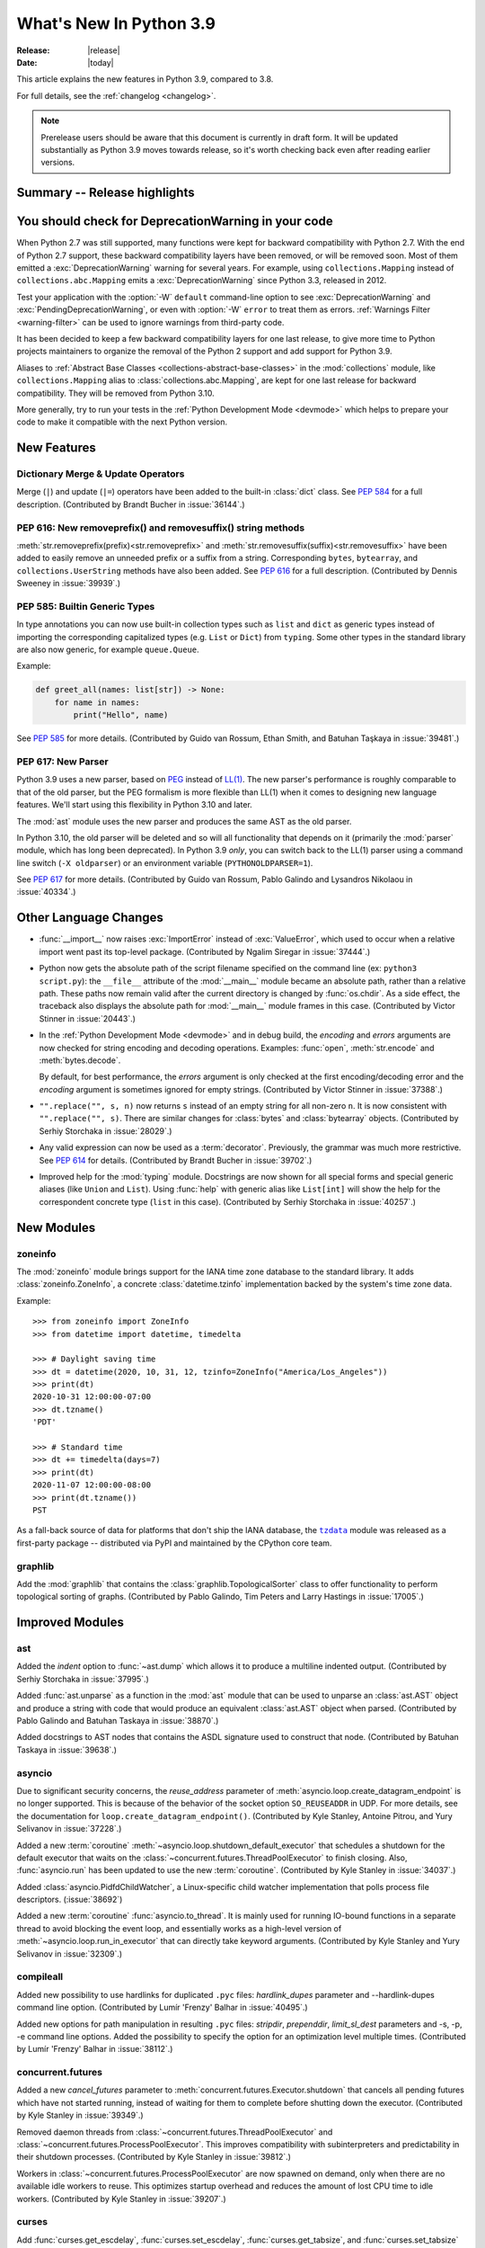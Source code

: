 ****************************
  What's New In Python 3.9
****************************

:Release: |release|
:Date: |today|

.. Rules for maintenance:

   * Anyone can add text to this document.  Do not spend very much time
   on the wording of your changes, because your text will probably
   get rewritten to some degree.

   * The maintainer will go through Misc/NEWS periodically and add
   changes; it's therefore more important to add your changes to
   Misc/NEWS than to this file.

   * This is not a complete list of every single change; completeness
   is the purpose of Misc/NEWS.  Some changes I consider too small
   or esoteric to include.  If such a change is added to the text,
   I'll just remove it.  (This is another reason you shouldn't spend
   too much time on writing your addition.)

   * If you want to draw your new text to the attention of the
   maintainer, add 'XXX' to the beginning of the paragraph or
   section.

   * It's OK to just add a fragmentary note about a change.  For
   example: "XXX Describe the transmogrify() function added to the
   socket module."  The maintainer will research the change and
   write the necessary text.

   * You can comment out your additions if you like, but it's not
   necessary (especially when a final release is some months away).

   * Credit the author of a patch or bugfix.   Just the name is
   sufficient; the e-mail address isn't necessary.

   * It's helpful to add the bug/patch number as a comment:

   XXX Describe the transmogrify() function added to the socket
   module.
   (Contributed by P.Y. Developer in :issue:`12345`.)

   This saves the maintainer the effort of going through the Mercurial log
   when researching a change.

This article explains the new features in Python 3.9, compared to 3.8.

For full details, see the :ref:`changelog <changelog>`.

.. note::

   Prerelease users should be aware that this document is currently in draft
   form. It will be updated substantially as Python 3.9 moves towards release,
   so it's worth checking back even after reading earlier versions.


Summary -- Release highlights
=============================

.. This section singles out the most important changes in Python 3.9.
   Brevity is key.


.. PEP-sized items next.


You should check for DeprecationWarning in your code
====================================================

When Python 2.7 was still supported, many functions were kept for backward
compatibility with Python 2.7. With the end of Python 2.7 support, these
backward compatibility layers have been removed, or will be removed soon.
Most of them emitted a :exc:`DeprecationWarning` warning for several years. For
example, using ``collections.Mapping`` instead of ``collections.abc.Mapping``
emits a :exc:`DeprecationWarning` since Python 3.3, released in 2012.

Test your application with the :option:`-W` ``default`` command-line option to see
:exc:`DeprecationWarning` and :exc:`PendingDeprecationWarning`, or even with
:option:`-W` ``error`` to treat them as errors. :ref:`Warnings Filter
<warning-filter>` can be used to ignore warnings from third-party code.

It has been decided to keep a few backward compatibility layers for one last
release, to give more time to Python projects maintainers to organize the
removal of the Python 2 support and add support for Python 3.9.

Aliases to :ref:`Abstract Base Classes <collections-abstract-base-classes>` in
the :mod:`collections` module, like ``collections.Mapping`` alias to
:class:`collections.abc.Mapping`, are kept for one last release for backward
compatibility. They will be removed from Python 3.10.

More generally, try to run your tests in the :ref:`Python Development Mode
<devmode>` which helps to prepare your code to make it compatible with the
next Python version.


New Features
============

Dictionary Merge & Update Operators
-----------------------------------

Merge (``|``) and update (``|=``) operators have been added to the built-in
:class:`dict` class.  See :pep:`584` for a full description.
(Contributed by Brandt Bucher in :issue:`36144`.)

PEP 616: New removeprefix() and removesuffix() string methods
-------------------------------------------------------------

:meth:`str.removeprefix(prefix)<str.removeprefix>` and
:meth:`str.removesuffix(suffix)<str.removesuffix>` have been added
to easily remove an unneeded prefix or a suffix from a string. Corresponding
``bytes``, ``bytearray``, and ``collections.UserString`` methods have also been
added. See :pep:`616` for a full description. (Contributed by Dennis Sweeney in
:issue:`39939`.)

PEP 585: Builtin Generic Types
------------------------------

In type annotations you can now use built-in collection types such as
``list`` and ``dict`` as generic types instead of importing the
corresponding capitalized types (e.g. ``List`` or ``Dict``) from
``typing``.  Some other types in the standard library are also now generic,
for example ``queue.Queue``.

Example:

.. code-block:: python

   def greet_all(names: list[str]) -> None:
       for name in names:
           print("Hello", name)

See :pep:`585` for more details.  (Contributed by Guido van Rossum,
Ethan Smith, and Batuhan Taşkaya in :issue:`39481`.)

PEP 617: New Parser
-------------------

Python 3.9 uses a new parser, based on `PEG
<https://en.wikipedia.org/wiki/Parsing_expression_grammar>`_ instead
of `LL(1) <https://en.wikipedia.org/wiki/LL_parser>`_.  The new
parser's performance is roughly comparable to that of the old parser,
but the PEG formalism is more flexible than LL(1) when it comes to
designing new language features.  We'll start using this flexibility
in Python 3.10 and later.

The :mod:`ast` module uses the new parser and produces the same AST as
the old parser.

In Python 3.10, the old parser will be deleted and so will all
functionality that depends on it (primarily the :mod:`parser` module,
which has long been deprecated).  In Python 3.9 *only*, you can switch
back to the LL(1) parser using a command line switch (``-X
oldparser``) or an environment variable (``PYTHONOLDPARSER=1``).

See :pep:`617` for more details.  (Contributed by Guido van Rossum,
Pablo Galindo and Lysandros Nikolaou in :issue:`40334`.)


Other Language Changes
======================

* :func:`__import__` now raises :exc:`ImportError` instead of
  :exc:`ValueError`, which used to occur when a relative import went past
  its top-level package.
  (Contributed by Ngalim Siregar in :issue:`37444`.)


* Python now gets the absolute path of the script filename specified on
  the command line (ex: ``python3 script.py``): the ``__file__`` attribute of
  the :mod:`__main__` module became an absolute path, rather than a relative
  path. These paths now remain valid after the current directory is changed
  by :func:`os.chdir`. As a side effect, the traceback also displays the
  absolute path for :mod:`__main__` module frames in this case.
  (Contributed by Victor Stinner in :issue:`20443`.)

* In the :ref:`Python Development Mode <devmode>` and in debug build, the
  *encoding* and *errors* arguments are now checked for string encoding and
  decoding operations. Examples: :func:`open`, :meth:`str.encode` and
  :meth:`bytes.decode`.

  By default, for best performance, the *errors* argument is only checked at
  the first encoding/decoding error and the *encoding* argument is sometimes
  ignored for empty strings.
  (Contributed by Victor Stinner in :issue:`37388`.)

* ``"".replace("", s, n)`` now returns ``s`` instead of an empty string for
  all non-zero ``n``.  It is now consistent with ``"".replace("", s)``.
  There are similar changes for :class:`bytes` and :class:`bytearray` objects.
  (Contributed by Serhiy Storchaka in :issue:`28029`.)

* Any valid expression can now be used as a :term:`decorator`.  Previously, the
  grammar was much more restrictive.  See :pep:`614` for details.
  (Contributed by Brandt Bucher in :issue:`39702`.)

* Improved help for the :mod:`typing` module. Docstrings are now shown for
  all special forms and special generic aliases (like ``Union`` and ``List``).
  Using :func:`help` with generic alias like ``List[int]`` will show the help
  for the correspondent concrete type (``list`` in this case).
  (Contributed by Serhiy Storchaka in :issue:`40257`.)


New Modules
===========

zoneinfo
--------

The :mod:`zoneinfo` module brings support for the IANA time zone database to
the standard library. It adds :class:`zoneinfo.ZoneInfo`, a concrete
:class:`datetime.tzinfo` implementation backed by the system's time zone data.

Example::

    >>> from zoneinfo import ZoneInfo
    >>> from datetime import datetime, timedelta

    >>> # Daylight saving time
    >>> dt = datetime(2020, 10, 31, 12, tzinfo=ZoneInfo("America/Los_Angeles"))
    >>> print(dt)
    2020-10-31 12:00:00-07:00
    >>> dt.tzname()
    'PDT'

    >>> # Standard time
    >>> dt += timedelta(days=7)
    >>> print(dt)
    2020-11-07 12:00:00-08:00
    >>> print(dt.tzname())
    PST


As a fall-back source of data for platforms that don't ship the IANA database,
the |tzdata|_ module was released as a first-party package -- distributed via
PyPI and maintained by the CPython core team.

.. |tzdata| replace:: ``tzdata``
.. _tzdata: https://pypi.org/project/tzdata/

.. seealso::

    :pep:`615` -- Support for the IANA Time Zone Database in the Standard Library
        PEP written and implemented by Paul Ganssle


graphlib
---------

Add the :mod:`graphlib` that contains the :class:`graphlib.TopologicalSorter` class
to offer functionality to perform topological sorting of graphs. (Contributed by Pablo
Galindo, Tim Peters and Larry Hastings in :issue:`17005`.)


Improved Modules
================

ast
---

Added the *indent* option to :func:`~ast.dump` which allows it to produce a
multiline indented output.
(Contributed by Serhiy Storchaka in :issue:`37995`.)

Added :func:`ast.unparse` as a function in the :mod:`ast` module that can
be used to unparse an :class:`ast.AST` object and produce a string with code
that would produce an equivalent :class:`ast.AST` object when parsed.
(Contributed by Pablo Galindo and Batuhan Taskaya in :issue:`38870`.)

Added docstrings to AST nodes that contains the ASDL signature used to
construct that node. (Contributed by Batuhan Taskaya in :issue:`39638`.)

asyncio
-------

Due to significant security concerns, the *reuse_address* parameter of
:meth:`asyncio.loop.create_datagram_endpoint` is no longer supported. This is
because of the behavior of the socket option ``SO_REUSEADDR`` in UDP. For more
details, see the documentation for ``loop.create_datagram_endpoint()``.
(Contributed by Kyle Stanley, Antoine Pitrou, and Yury Selivanov in
:issue:`37228`.)

Added a new :term:`coroutine` :meth:`~asyncio.loop.shutdown_default_executor`
that schedules a shutdown for the default executor that waits on the
:class:`~concurrent.futures.ThreadPoolExecutor` to finish closing. Also,
:func:`asyncio.run` has been updated to use the new :term:`coroutine`.
(Contributed by Kyle Stanley in :issue:`34037`.)

Added :class:`asyncio.PidfdChildWatcher`, a Linux-specific child watcher
implementation that polls process file descriptors. (:issue:`38692`)

Added a new :term:`coroutine` :func:`asyncio.to_thread`. It is mainly used for
running IO-bound functions in a separate thread to avoid blocking the event
loop, and essentially works as a high-level version of
:meth:`~asyncio.loop.run_in_executor` that can directly take keyword arguments.
(Contributed by Kyle Stanley and Yury Selivanov in :issue:`32309`.)

compileall
----------

Added new possibility to use hardlinks for duplicated ``.pyc`` files: *hardlink_dupes* parameter and --hardlink-dupes command line option.
(Contributed by  Lumír 'Frenzy' Balhar in :issue:`40495`.)

Added new options for path manipulation in resulting ``.pyc`` files: *stripdir*, *prependdir*, *limit_sl_dest* parameters and -s, -p, -e command line options.
Added the possibility to specify the option for an optimization level multiple times.
(Contributed by Lumír 'Frenzy' Balhar in :issue:`38112`.)

concurrent.futures
------------------

Added a new *cancel_futures* parameter to
:meth:`concurrent.futures.Executor.shutdown` that cancels all pending futures
which have not started running, instead of waiting for them to complete before
shutting down the executor.
(Contributed by Kyle Stanley in :issue:`39349`.)

Removed daemon threads from :class:`~concurrent.futures.ThreadPoolExecutor`
and :class:`~concurrent.futures.ProcessPoolExecutor`. This improves
compatibility with subinterpreters and predictability in their shutdown
processes. (Contributed by Kyle Stanley in :issue:`39812`.)

Workers in :class:`~concurrent.futures.ProcessPoolExecutor` are now spawned on
demand, only when there are no available idle workers to reuse. This optimizes
startup overhead and reduces the amount of lost CPU time to idle workers.
(Contributed by Kyle Stanley in :issue:`39207`.)

curses
------

Add :func:`curses.get_escdelay`, :func:`curses.set_escdelay`,
:func:`curses.get_tabsize`, and :func:`curses.set_tabsize` functions.
(Contributed by Anthony Sottile in :issue:`38312`.)

datetime
--------
The :meth:`~datetime.date.isocalendar()` of :class:`datetime.date`
and :meth:`~datetime.datetime.isocalendar()` of :class:`datetime.datetime`
methods now returns a :func:`~collections.namedtuple` instead of a :class:`tuple`.
(Contributed by Dong-hee Na in :issue:`24416`.)

distutils
---------

The :command:`upload` command now creates SHA2-256 and Blake2b-256 hash
digests. It skips MD5 on platforms that block MD5 digest.
(Contributed by Christian Heimes in :issue:`40698`.)

fcntl
-----

Added constants :data:`~fcntl.F_OFD_GETLK`, :data:`~fcntl.F_OFD_SETLK`
and :data:`~fcntl.F_OFD_SETLKW`.
(Contributed by Dong-hee Na in :issue:`38602`.)

ftplib
-------

:class:`~ftplib.FTP` and :class:`~ftplib.FTP_TLS` now raise a :class:`ValueError`
if the given timeout for their constructor is zero to prevent the creation of
a non-blocking socket. (Contributed by Dong-hee Na in :issue:`39259`.)

gc
--

When the garbage collector makes a collection in which some objects resurrect
(they are reachable from outside the isolated cycles after the finalizers have
been executed), do not block the collection of all objects that are still
unreachable. (Contributed by Pablo Galindo and Tim Peters in :issue:`38379`.)

Added a new function :func:`gc.is_finalized` to check if an object has been
finalized by the garbage collector. (Contributed by Pablo Galindo in
:issue:`39322`.)

hashlib
-------

Builtin hash modules can now be disabled with
``./configure --without-builtin-hashlib-hashes`` or selectively enabled with
e.g. ``./configure --with-builtin-hashlib-hashes=sha3,blake2`` to force use
of OpenSSL based implementation.
(Contributed by Christian Heimes in :issue:`40479`)

http
----

HTTP status codes ``103 EARLY_HINTS``, ``418 IM_A_TEAPOT`` and ``425 TOO_EARLY`` are added to
:class:`http.HTTPStatus`. (Contributed by Dong-hee Na in :issue:`39509` and Ross Rhodes in :issue:`39507`.)

imaplib
-------

:class:`~imaplib.IMAP4` and :class:`~imaplib.IMAP4_SSL` now have
an optional *timeout* parameter for their constructors.
Also, the :meth:`~imaplib.IMAP4.open` method now has an optional *timeout* parameter
with this change. The overridden methods of :class:`~imaplib.IMAP4_SSL` and
:class:`~imaplib.IMAP4_stream` were applied to this change.
(Contributed by Dong-hee Na in :issue:`38615`.)

:meth:`imaplib.IMAP4.unselect` is added.
:meth:`imaplib.IMAP4.unselect` frees server's resources associated with the
selected mailbox and returns the server to the authenticated
state. This command performs the same actions as :meth:`imaplib.IMAP4.close`, except
that no messages are permanently removed from the currently
selected mailbox. (Contributed by Dong-hee Na in :issue:`40375`.)

importlib
---------

To improve consistency with import statements, :func:`importlib.util.resolve_name`
now raises :exc:`ImportError` instead of :exc:`ValueError` for invalid relative
import attempts.
(Contributed by Ngalim Siregar in :issue:`37444`.)

inspect
-------

:attr:`inspect.BoundArguments.arguments` is changed from ``OrderedDict`` to regular
dict.  (Contributed by Inada Naoki in :issue:`36350` and :issue:`39775`.)

ipaddress
---------

:mod:`ipaddress` now supports IPv6 Scoped Addresses (IPv6 address with suffix ``%<scope_id>``).

Scoped IPv6 addresses can be parsed using :class:`ipaddress.IPv6Address`.
If present, scope zone ID is available through the :attr:`~ipaddress.IPv6Address.scope_id` attribute.
(Contributed by Oleksandr Pavliuk in :issue:`34788`.)

math
----

Expanded the :func:`math.gcd` function to handle multiple arguments.
Formerly, it only supported two arguments.
(Contributed by Serhiy Storchaka in :issue:`39648`.)

Add :func:`math.lcm`: return the least common multiple of specified arguments.
(Contributed by Mark Dickinson, Ananthakrishnan and Serhiy Storchaka in
:issue:`39479` and :issue:`39648`.)

Add :func:`math.nextafter`: return the next floating-point value after *x*
towards *y*.
(Contributed by Victor Stinner in :issue:`39288`.)

Add :func:`math.ulp`: return the value of the least significant bit
of a float.
(Contributed by Victor Stinner in :issue:`39310`.)

multiprocessing
---------------

The :class:`multiprocessing.SimpleQueue` class has a new
:meth:`~multiprocessing.SimpleQueue.close` method to explicitly close the
queue.
(Contributed by Victor Stinner in :issue:`30966`.)

nntplib
-------

:class:`~nntplib.NNTP` and :class:`~nntplib.NNTP_SSL` now raise a :class:`ValueError`
if the given timeout for their constructor is zero to prevent the creation of
a non-blocking socket. (Contributed by Dong-hee Na in :issue:`39259`.)

os
--

Added :data:`~os.CLD_KILLED` and :data:`~os.CLD_STOPPED` for :attr:`si_code`.
(Contributed by Dong-hee Na in :issue:`38493`.)

Exposed the Linux-specific :func:`os.pidfd_open` (:issue:`38692`) and
:data:`os.P_PIDFD` (:issue:`38713`) for process management with file
descriptors.

The :func:`os.unsetenv` function is now also available on Windows.
(Contributed by Victor Stinner in :issue:`39413`.)

The :func:`os.putenv` and :func:`os.unsetenv` functions are now always
available.
(Contributed by Victor Stinner in :issue:`39395`.)

Add :func:`os.waitstatus_to_exitcode` function:
convert a wait status to an exit code.
(Contributed by Victor Stinner in :issue:`40094`.)

pathlib
-------

Added :meth:`pathlib.Path.readlink()` which acts similarly to
:func:`os.readlink`.
(Contributed by Girts Folkmanis in :issue:`30618`)

poplib
------

:class:`~poplib.POP3` and :class:`~poplib.POP3_SSL` now raise a :class:`ValueError`
if the given timeout for their constructor is zero to prevent the creation of
a non-blocking socket. (Contributed by Dong-hee Na in :issue:`39259`.)

pprint
------

:mod:`pprint` can now pretty-print :class:`types.SimpleNamespace`.
(Contributed by Carl Bordum Hansen in :issue:`37376`.)

pydoc
-----

The documentation string is now shown not only for class, function,
method etc, but for any object that has its own ``__doc__`` attribute.
(Contributed by Serhiy Storchaka in :issue:`40257`.)

random
------

Add a new :attr:`random.Random.randbytes` method: generate random bytes.
(Contributed by Victor Stinner in :issue:`40286`.)

signal
------

Exposed the Linux-specific :func:`signal.pidfd_send_signal` for sending to
signals to a process using a file descriptor instead of a pid. (:issue:`38712`)

smtplib
-------

:class:`~smtplib.SMTP` and :class:`~smtplib.SMTP_SSL` now raise a :class:`ValueError`
if the given timeout for their constructor is zero to prevent the creation of
a non-blocking socket. (Contributed by Dong-hee Na in :issue:`39259`.)

:class:`~smtplib.LMTP` constructor  now has an optional *timeout* parameter.
(Contributed by Dong-hee Na in :issue:`39329`.)

socket
------

The :mod:`socket` module now exports the :data:`~socket.CAN_RAW_JOIN_FILTERS`
constant on Linux 4.1 and greater.
(Contributed by Stefan Tatschner and Zackery Spytz in :issue:`25780`.)

The socket module now supports the :data:`~socket.CAN_J1939` protocol on
platforms that support it.  (Contributed by Karl Ding in :issue:`40291`.)

time
----

On AIX, :func:`~time.thread_time` is now implemented with ``thread_cputime()``
which has nanosecond resolution, rather than
``clock_gettime(CLOCK_THREAD_CPUTIME_ID)`` which has a resolution of 10 ms.
(Contributed by Batuhan Taskaya in :issue:`40192`)

sys
---

Add a new :attr:`sys.platlibdir` attribute: name of the platform-specific
library directory. It is used to build the path of standard library and the
paths of installed extension modules. It is equal to ``"lib"`` on most
platforms.  On Fedora and SuSE, it is equal to ``"lib64"`` on 64-bit platforms.
(Contributed by Jan Matějek, Matěj Cepl, Charalampos Stratakis and Victor Stinner in :issue:`1294959`.)

Previously, :attr:`sys.stderr` was block-buffered when non-interactive. Now
``stderr`` defaults to always being line-buffered.
(Contributed by Jendrik Seipp in :issue:`13601`.)

tracemalloc
-----------

Added :func:`tracemalloc.reset_peak` to set the peak size of traced memory
blocks to the current size, to measure the peak of specific pieces of code.
(Contributed by Huon Wilson in :issue:`40630`.)

typing
------

:pep:`593` introduced an :data:`typing.Annotated` type to decorate existing
types with context-specific metadata and new ``include_extras`` parameter to
:func:`typing.get_type_hints` to access the metadata at runtime. (Contributed
by Till Varoquaux and Konstantin Kashin.)

unicodedata
-----------

The Unicode database has been updated to version 13.0.0. (:issue:`39926`).

venv
----

The activation scripts provided by :mod:`venv` now all specify their prompt
customization consistently by always using the value specified by
``__VENV_PROMPT__``. Previously some scripts unconditionally used
``__VENV_PROMPT__``, others only if it happened to be set (which was the default
case), and one used ``__VENV_NAME__`` instead.
(Contributed by Brett Cannon in :issue:`37663`.)

xml
---

White space characters within attributes are now preserved when serializing
:mod:`xml.etree.ElementTree` to XML file. EOLNs are no longer normalized
to "\n". This is the result of discussion about how to interpret
section 2.11 of XML spec.
(Contributed by Mefistotelis in :issue:`39011`.)


Optimizations
=============

* Optimized the idiom for assignment a temporary variable in comprehensions.
  Now ``for y in [expr]`` in comprehensions is as fast as a simple assignment
  ``y = expr``.  For example:

     sums = [s for s in [0] for x in data for s in [s + x]]

  Unlike the ``:=`` operator this idiom does not leak a variable to the
  outer scope.

  (Contributed by Serhiy Storchaka in :issue:`32856`.)

* Optimize signal handling in multithreaded applications. If a thread different
  than the main thread gets a signal, the bytecode evaluation loop is no longer
  interrupted at each bytecode instruction to check for pending signals which
  cannot be handled. Only the main thread of the main interpreter can handle
  signals.

  Previously, the bytecode evaluation loop was interrupted at each instruction
  until the main thread handles signals.
  (Contributed by Victor Stinner in :issue:`40010`.)

* Optimize the :mod:`subprocess` module on FreeBSD using ``closefrom()``.
  (Contributed by Ed Maste, Conrad Meyer, Kyle Evans, Kubilay Kocak and Victor
  Stinner in :issue:`38061`.)

Here's a summary of performance improvements from Python 3.4 through Python 3.9:

.. code-block:: none

    Python version                       3.4     3.5     3.6     3.7     3.8    3.9
    --------------                       ---     ---     ---     ---     ---    ---

    Variable and attribute read access:
        read_local                       7.1     7.1     5.4     5.1     3.9    4.0
        read_nonlocal                    7.1     8.1     5.8     5.4     4.4    4.8
        read_global                     15.5    19.0    14.3    13.6     7.6    7.7
        read_builtin                    21.1    21.6    18.5    19.0     7.5    7.7
        read_classvar_from_class        25.6    26.5    20.7    19.5    18.4   18.6
        read_classvar_from_instance     22.8    23.5    18.8    17.1    16.4   20.1
        read_instancevar                32.4    33.1    28.0    26.3    25.4   27.7
        read_instancevar_slots          27.8    31.3    20.8    20.8    20.2   24.5
        read_namedtuple                 73.8    57.5    45.0    46.8    18.4   23.2
        read_boundmethod                37.6    37.9    29.6    26.9    27.7   45.9

    Variable and attribute write access:
        write_local                      8.7     9.3     5.5     5.3     4.3    4.2
        write_nonlocal                  10.5    11.1     5.6     5.5     4.7    4.9
        write_global                    19.7    21.2    18.0    18.0    15.8   17.2
        write_classvar                  92.9    96.0   104.6   102.1    39.2   43.2
        write_instancevar               44.6    45.8    40.0    38.9    35.5   40.7
        write_instancevar_slots         35.6    36.1    27.3    26.6    25.7   27.7

    Data structure read access:
        read_list                       24.2    24.5    20.8    20.8    19.0   21.1
        read_deque                      24.7    25.5    20.2    20.6    19.8   21.6
        read_dict                       24.3    25.7    22.3    23.0    21.0   22.5
        read_strdict                    22.6    24.3    19.5    21.2    18.9   21.6

    Data structure write access:
        write_list                      27.1    28.5    22.5    21.6    20.0   21.6
        write_deque                     28.7    30.1    22.7    21.8    23.5   23.2
        write_dict                      31.4    33.3    29.3    29.2    24.7   27.8
        write_strdict                   28.4    29.9    27.5    25.2    23.1   29.8

    Stack (or queue) operations:
        list_append_pop                 93.4   112.7    75.4    74.2    50.8   53.9
        deque_append_pop                43.5    57.0    49.4    49.2    42.5   45.5
        deque_append_popleft            43.7    57.3    49.7    49.7    42.8   45.5

    Timing loop:
        loop_overhead                    0.5     0.6     0.4     0.3     0.3    0.3

These results were generated from the variable access benchmark script at:
``Tools/scripts/var_access_benchmark.py``. The benchmark script displays timings
in nanoseconds.  The benchmarks were measured on an
`Intel® Core™ i7-4960HQ processor
<https://ark.intel.com/content/www/us/en/ark/products/76088/intel-core-i7-4960hq-processor-6m-cache-up-to-3-80-ghz.html>`_
running the macOS 64-bit builds found at
`python.org <https://www.python.org/downloads/mac-osx/>`_.

* A number of Python builtins (:class:`range`, :class:`tuple`, :class:`set`, :class:`frozenset`, :class:`list`, :class:`dict`)
  are now sped up by using :pep:`590` vectorcall protocol.
  (Contributed by Dong-hee Na, Mark Shannon, Jeroen Demeyer and Petr Viktorin in :issue:`37207`.)


Deprecated
==========

* The distutils ``bdist_msi`` command is now deprecated, use
  ``bdist_wheel`` (wheel packages) instead.
  (Contributed by Hugo van Kemenade in :issue:`39586`.)

* Currently :func:`math.factorial` accepts :class:`float` instances with
  non-negative integer values (like ``5.0``).  It raises a :exc:`ValueError`
  for non-integral and negative floats.  It is now deprecated.  In future
  Python versions it will raise a :exc:`TypeError` for all floats.
  (Contributed by Serhiy Storchaka in :issue:`37315`.)

* The :mod:`parser` and :mod:`symbol` modules are deprecated and will be
  removed in future versions of Python. For the majority of use cases,
  users can leverage the Abstract Syntax Tree (AST) generation and compilation
  stage, using the :mod:`ast` module.

* Using :data:`NotImplemented` in a boolean context has been deprecated,
  as it is almost exclusively the result of incorrect rich comparator
  implementations. It will be made a :exc:`TypeError` in a future version
  of Python.
  (Contributed by Josh Rosenberg in :issue:`35712`.)

* The :mod:`random` module currently accepts any hashable type as a
  possible seed value.  Unfortunately, some of those types are not
  guaranteed to have a deterministic hash value.  After Python 3.9,
  the module will restrict its seeds to :const:`None`, :class:`int`,
  :class:`float`, :class:`str`, :class:`bytes`, and :class:`bytearray`.

* Opening the :class:`~gzip.GzipFile` file for writing without specifying
  the *mode* argument is deprecated.  In future Python versions it will always
  be opened for reading by default.  Specify the *mode* argument for opening
  it for writing and silencing a warning.
  (Contributed by Serhiy Storchaka in :issue:`28286`.)

* Deprecated the ``split()`` method of :class:`_tkinter.TkappType` in
  favour of the ``splitlist()`` method which has more consistent and
  predicable behavior.
  (Contributed by Serhiy Storchaka in :issue:`38371`.)

* The explicit passing of coroutine objects to :func:`asyncio.wait` has been
  deprecated and will be removed in version 3.11.
  (Contributed by Yury Selivanov and Kyle Stanley in :issue:`34790`.)

* binhex4 and hexbin4 standards are now deprecated. The :mod:`binhex` module
  and the following :mod:`binascii` functions are now deprecated:

  * :func:`~binascii.b2a_hqx`, :func:`~binascii.a2b_hqx`
  * :func:`~binascii.rlecode_hqx`, :func:`~binascii.rledecode_hqx`

  (Contributed by Victor Stinner in :issue:`39353`.)

* :mod:`ast` classes ``slice``, ``Index`` and ``ExtSlice`` are considered deprecated
  and will be removed in future Python versions.  ``value`` itself should be
  used instead of ``Index(value)``.  ``Tuple(slices, Load())`` should be
  used instead of ``ExtSlice(slices)``.
  (Contributed by Serhiy Storchaka in :issue:`34822`.)

* :mod:`ast` classes ``Suite``, ``Param``, ``AugLoad`` and ``AugStore``
  are considered deprecated and will be removed in future Python versions.
  They were not generated by the parser and not accepted by the code
  generator in Python 3.
  (Contributed by Batuhan Taskaya in :issue:`39639` and :issue:`39969`
  and Serhiy Storchaka in :issue:`39988`.)

* The :c:func:`PyEval_InitThreads` and :c:func:`PyEval_ThreadsInitialized`
  functions are now deprecated and will be removed in Python 3.11. Calling
  :c:func:`PyEval_InitThreads` now does nothing. The :term:`GIL` is initialized
  by :c:func:`Py_Initialize()` since Python 3.7.
  (Contributed by Victor Stinner in :issue:`39877`.)

* Passing ``None`` as the first argument to the :func:`shlex.split` function
  has been deprecated.  (Contributed by Zackery Spytz in :issue:`33262`.)

* The :mod:`lib2to3` module now emits a :exc:`PendingDeprecationWarning`.
  Python 3.9 switched to a PEG parser (see :pep:`617`), and Python 3.10 may
  include new language syntax that is not parsable by lib2to3's LL(1) parser.
  The ``lib2to3`` module may be removed from the standard library in a future
  Python version. Consider third-party alternatives such as `LibCST`_ or
  `parso`_.
  (Contributed by Carl Meyer in :issue:`40360`.)

* The *random* parameter of :func:`random.shuffle` has been deprecated.
  (Contributed by Raymond Hettinger in :issue:`40465`)

.. _LibCST: https://libcst.readthedocs.io/
.. _parso: https://parso.readthedocs.io/

Removed
=======

* The erroneous version at :data:`unittest.mock.__version__` has been removed.

* :class:`nntplib.NNTP`: ``xpath()`` and ``xgtitle()`` methods have been removed.
  These methods are deprecated since Python 3.3. Generally, these extensions
  are not supported or not enabled by NNTP server administrators.
  For ``xgtitle()``, please use :meth:`nntplib.NNTP.descriptions` or
  :meth:`nntplib.NNTP.description` instead.
  (Contributed by Dong-hee Na in :issue:`39366`.)

* :class:`array.array`: ``tostring()`` and ``fromstring()`` methods have been
  removed. They were aliases to ``tobytes()`` and ``frombytes()``, deprecated
  since Python 3.2.
  (Contributed by Victor Stinner in :issue:`38916`.)

* The undocumented ``sys.callstats()`` function has been removed. Since Python
  3.7, it was deprecated and always returned :const:`None`. It required a special
  build option ``CALL_PROFILE`` which was already removed in Python 3.7.
  (Contributed by Victor Stinner in :issue:`37414`.)

* The ``sys.getcheckinterval()`` and ``sys.setcheckinterval()`` functions have
  been removed. They were deprecated since Python 3.2. Use
  :func:`sys.getswitchinterval` and :func:`sys.setswitchinterval` instead.
  (Contributed by Victor Stinner in :issue:`37392`.)

* The C function ``PyImport_Cleanup()`` has been removed. It was documented as:
  "Empty the module table.  For internal use only."
  (Contributed by Victor Stinner in :issue:`36710`.)

* ``_dummy_thread`` and ``dummy_threading`` modules have been removed. These
  modules were deprecated since Python 3.7 which requires threading support.
  (Contributed by Victor Stinner in :issue:`37312`.)

* ``aifc.openfp()`` alias to ``aifc.open()``, ``sunau.openfp()`` alias to
  ``sunau.open()``, and ``wave.openfp()`` alias to :func:`wave.open()` have been
  removed. They were deprecated since Python 3.7.
  (Contributed by Victor Stinner in :issue:`37320`.)

* The :meth:`~threading.Thread.isAlive()` method of :class:`threading.Thread`
  has been removed. It was deprecated since Python 3.8.
  Use :meth:`~threading.Thread.is_alive()` instead.
  (Contributed by Dong-hee Na in :issue:`37804`.)

* Methods ``getchildren()`` and ``getiterator()`` of classes
  :class:`~xml.etree.ElementTree.ElementTree` and
  :class:`~xml.etree.ElementTree.Element` in the :mod:`~xml.etree.ElementTree`
  module have been removed.  They were deprecated in Python 3.2.
  Use ``iter(x)`` or ``list(x)`` instead of ``x.getchildren()`` and
  ``x.iter()`` or ``list(x.iter())`` instead of ``x.getiterator()``.
  (Contributed by Serhiy Storchaka in :issue:`36543`.)

* The old :mod:`plistlib` API has been removed, it was deprecated since Python
  3.4. Use the :func:`~plistlib.load`, :func:`~plistlib.loads`, :func:`~plistlib.dump`, and
  :func:`~plistlib.dumps` functions. Additionally, the *use_builtin_types* parameter was
  removed, standard :class:`bytes` objects are always used instead.
  (Contributed by Jon Janzen in :issue:`36409`.)

* The C function ``PyGen_NeedsFinalizing`` has been removed. It was not
  documented, tested, or used anywhere within CPython after the implementation
  of :pep:`442`. Patch by Joannah Nanjekye.
  (Contributed by Joannah Nanjekye in :issue:`15088`)

* ``base64.encodestring()`` and ``base64.decodestring()``, aliases deprecated
  since Python 3.1, have been removed: use :func:`base64.encodebytes` and
  :func:`base64.decodebytes` instead.
  (Contributed by Victor Stinner in :issue:`39351`.)

* ``fractions.gcd()`` function has been removed, it was deprecated since Python
  3.5 (:issue:`22486`): use :func:`math.gcd` instead.
  (Contributed by Victor Stinner in :issue:`39350`.)

* The *buffering* parameter of :class:`bz2.BZ2File` has been removed. Since
  Python 3.0, it was ignored and using it emitted a :exc:`DeprecationWarning`.
  Pass an open file object to control how the file is opened.
  (Contributed by Victor Stinner in :issue:`39357`.)

* The *encoding* parameter of :func:`json.loads` has been removed.
  As of Python 3.1, it was deprecated and ignored; using it has emitted a
  :exc:`DeprecationWarning` since Python 3.8.
  (Contributed by Inada Naoki in :issue:`39377`)

* ``with (await asyncio.lock):`` and ``with (yield from asyncio.lock):`` statements are
  not longer supported, use ``async with lock`` instead.  The same is correct for
  ``asyncio.Condition`` and ``asyncio.Semaphore``.
  (Contributed by Andrew Svetlov in :issue:`34793`.)

* The :func:`sys.getcounts` function, the ``-X showalloccount`` command line
  option and the ``show_alloc_count`` field of the C structure
  :c:type:`PyConfig` have been removed. They required a special Python build by
  defining ``COUNT_ALLOCS`` macro.
  (Contributed by Victor Stinner in :issue:`39489`.)

* The ``_field_types`` attribute of the :class:`typing.NamedTuple` class
  has been removed.  It was deprecated since Python 3.8.  Use
  the ``__annotations__`` attribute instead.
  (Contributed by Serhiy Storchaka in :issue:`40182`.)

* The :meth:`symtable.SymbolTable.has_exec` method has been removed. It was
  deprecated since 2006, and only returning ``False`` when it's called.
  (Contributed by Batuhan Taskaya in :issue:`40208`)

* The :meth:`asyncio.Task.current_task` and :meth:`asyncio.Task.all_tasks` have
  have been removed. They were deprecated since Python 3.7 and you can use
  :func:`asyncio.current_task` and :func:`asyncio.all_tasks` instead.
  (Contributed by Rémi Lapeyre in :issue:`40967`)

Porting to Python 3.9
=====================

This section lists previously described changes and other bugfixes
that may require changes to your code.


Changes in the Python API
-------------------------

* :func:`__import__` and :func:`importlib.util.resolve_name` now raise
  :exc:`ImportError` where it previously raised :exc:`ValueError`. Callers
  catching the specific exception type and supporting both Python 3.9 and
  earlier versions will need to catch both using ``except (ImportError, ValueError):``.

* The :mod:`venv` activation scripts no longer special-case when
  ``__VENV_PROMPT__`` is set to ``""``.

* The :meth:`select.epoll.unregister` method no longer ignores the
  :data:`~errno.EBADF` error.
  (Contributed by Victor Stinner in :issue:`39239`.)

* The *compresslevel* parameter of :class:`bz2.BZ2File` became keyword-only,
  since the *buffering* parameter has been removed.
  (Contributed by Victor Stinner in :issue:`39357`.)

* Simplified AST for subscription. Simple indices will be represented by
  their value, extended slices will be represented as tuples.
  ``Index(value)`` will return a ``value`` itself, ``ExtSlice(slices)``
  will return ``Tuple(slices, Load())``.
  (Contributed by Serhiy Storchaka in :issue:`34822`.)

* The :mod:`importlib` module now ignores the :envvar:`PYTHONCASEOK`
  environment variable when the :option:`-E` or :option:`-I` command line
  options are being used.

* The *encoding* parameter has been added to the classes :class:`ftplib.FTP` and
  :class:`ftplib.FTP_TLS` as a keyword-only parameter, and the default encoding
  is changed from Latin-1 to UTF-8 to follow :rfc:`2640`.

* :meth:`asyncio.loop.shutdown_default_executor` has been added to
  :class:`~asyncio.AbstractEventLoop`, meaning alternative event loops that
  inherit from it should have this method defined.
  (Contributed by Kyle Stanley in :issue:`34037`.)

* The constant values of future flags in the :mod:`__future__` module
  is updated in order to prevent collision with compiler flags. Previously
  ``PyCF_ALLOW_TOP_LEVEL_AWAIT`` was clashing with ``CO_FUTURE_DIVISION``.
  (Contributed by Batuhan Taskaya in :issue:`39562`)

* ``array('u')`` now uses ``wchar_t`` as C type instead of ``Py_UNICODE``.
  This change doesn't affect to its behavior because ``Py_UNICODE`` is alias
  of ``wchar_t`` since Python 3.3.
  (Contributed by Inada Naoki in :issue:`34538`.)


Changes in the C API
--------------------

* Instances of heap-allocated types (such as those created with
  :c:func:`PyType_FromSpec` and similar APIs) hold a reference to their type
  object since Python 3.8. As indicated in the "Changes in the C API" of Python
  3.8, for the vast majority of cases, there should be no side effect but for
  types that have a custom :c:member:`~PyTypeObject.tp_traverse` function,
  ensure that all custom ``tp_traverse`` functions of heap-allocated types
  visit the object's type.

    Example:

    .. code-block:: c

        int
        foo_traverse(foo_struct *self, visitproc visit, void *arg) {
        // Rest of the traverse function
        #if PY_VERSION_HEX >= 0x03090000
            // This was not needed before Python 3.9 (Python issue 35810 and 40217)
            Py_VISIT(Py_TYPE(self));
        #endif
        }

  If your traverse function delegates to ``tp_traverse`` of its base class
  (or another type), ensure that ``Py_TYPE(self)`` is visited only once.
  Note that only heap types are expected to visit the type in ``tp_traverse``.

    For example, if your ``tp_traverse`` function includes:

    .. code-block:: c

        base->tp_traverse(self, visit, arg)

    then add:

    .. code-block:: c

        #if PY_VERSION_HEX >= 0x03090000
            // This was not needed before Python 3.9 (Python issue 35810 and 40217)
            if (base->tp_flags & Py_TPFLAGS_HEAPTYPE) {
                // a heap type's tp_traverse already visited Py_TYPE(self)
            } else {
                Py_VISIT(Py_TYPE(self));
            }
        #else

  (See :issue:`35810` and :issue:`40217` for more information.)

CPython bytecode changes
------------------------

* The :opcode:`LOAD_ASSERTION_ERROR` opcode was added for handling the
  :keyword:`assert` statement. Previously, the assert statement would not work
  correctly if the :exc:`AssertionError` exception was being shadowed.
  (Contributed by Zackery Spytz in :issue:`34880`.)


Build Changes
=============

* Add ``--with-platlibdir`` option to the ``configure`` script: name of the
  platform-specific library directory, stored in the new :attr:`sys.platlibdir`
  attribute. See :attr:`sys.platlibdir` attribute for more information.
  (Contributed by Jan Matějek, Matěj Cepl, Charalampos Stratakis
  and Victor Stinner in :issue:`1294959`.)

* The ``COUNT_ALLOCS`` special build macro has been removed.
  (Contributed by Victor Stinner in :issue:`39489`.)

* On non-Windows platforms, the :c:func:`setenv` and :c:func:`unsetenv`
  functions are now required to build Python.
  (Contributed by Victor Stinner in :issue:`39395`.)


C API Changes
=============

New Features
------------

* :pep:`573`: Add :c:func:`PyType_FromModuleAndSpec` to associate
  a module with a class; :c:func:`PyType_GetModule` and
  :c:func:`PyType_GetModuleState` to retrieve the module and its state; and
  :c:data:`PyCMethod` and :c:data:`METH_METHOD` to allow a method to
  access the class it was defined in.
  (Contributed by Marcel Plch and Petr Viktorin in :issue:`38787`.)

* Add :c:func:`PyFrame_GetCode` function: get a frame code.
  Add :c:func:`PyFrame_GetBack` function: get the frame next outer frame.
  (Contributed by Victor Stinner in :issue:`40421`.)

* Add :c:func:`PyFrame_GetLineNumber` to the limited C API.
  (Contributed by Victor Stinner in :issue:`40421`.)

* Add :c:func:`PyThreadState_GetInterpreter` and
  :c:func:`PyInterpreterState_Get` functions to get the interpreter.
  Add :c:func:`PyThreadState_GetFrame` function to get the current frame of a
  Python thread state.
  Add :c:func:`PyThreadState_GetID` function: get the unique identifier of a
  Python thread state.
  (Contributed by Victor Stinner in :issue:`39947`.)

* Add a new public :c:func:`PyObject_CallNoArgs` function to the C API, which
  calls a callable Python object without any arguments. It is the most efficient
  way to call a callable Python object without any argument.
  (Contributed by Victor Stinner in :issue:`37194`.)

* Changes in the limited C API (if ``Py_LIMITED_API`` macro is defined):

  * Provide :c:func:`Py_EnterRecursiveCall` and :c:func:`Py_LeaveRecursiveCall`
    as regular functions for the limited API. Previously, there were defined as
    macros, but these macros didn't compile with the limited C API which cannot
    access ``PyThreadState.recursion_depth`` field (the structure is opaque in
    the limited C API).

  * ``PyObject_INIT()`` and ``PyObject_INIT_VAR()`` become regular "opaque"
    function to hide implementation details.

  (Contributed by Victor Stinner in :issue:`38644` and :issue:`39542`.)

* The :c:func:`PyModule_AddType` function is added to help adding a type
  to a module.
  (Contributed by Dong-hee Na in :issue:`40024`.)

* Add the functions :c:func:`PyObject_GC_IsTracked` and
  :c:func:`PyObject_GC_IsFinalized` to the public API to allow to query if
  Python objects are being currently tracked or have been already finalized by
  the garbage collector respectively. (Contributed by Pablo Galindo in
  :issue:`40241`.)


Porting to Python 3.9
---------------------

* ``PyInterpreterState.eval_frame`` (:pep:`523`) now requires a new mandatory
  *tstate* parameter (``PyThreadState*``).
  (Contributed by Victor Stinner in :issue:`38500`.)

* Extension modules: :c:member:`~PyModuleDef.m_traverse`,
  :c:member:`~PyModuleDef.m_clear` and :c:member:`~PyModuleDef.m_free`
  functions of :c:type:`PyModuleDef` are no longer called if the module state
  was requested but is not allocated yet. This is the case immediately after
  the module is created and before the module is executed
  (:c:data:`Py_mod_exec` function). More precisely, these functions are not called
  if :c:member:`~PyModuleDef.m_size` is greater than 0 and the module state (as
  returned by :c:func:`PyModule_GetState`) is ``NULL``.

  Extension modules without module state (``m_size <= 0``) are not affected.

* If :c:func:`Py_AddPendingCall` is called in a subinterpreter, the function is
  now scheduled to be called from the subinterpreter, rather than being called
  from the main interpreter. Each subinterpreter now has its own list of
  scheduled calls.
  (Contributed by Victor Stinner in :issue:`39984`.)

* The Windows registry is no longer used to initialize :data:`sys.path` when
  the ``-E`` option is used (if :c:member:`PyConfig.use_environment` is set to
  ``0``). This is significant when embedding Python on Windows.
  (Contributed by Zackery Spytz in :issue:`8901`.)

* The global variable :c:data:`PyStructSequence_UnnamedField` is now a constant
  and refers to a constant string.
  (Contributed by Serhiy Storchaka in :issue:`38650`.)

* The :c:type:`PyGC_Head` structure is now opaque. It is only defined in the
  internal C API (``pycore_gc.h``).
  (Contributed by Victor Stinner in :issue:`40241`.)

* The ``Py_UNICODE_COPY``, ``Py_UNICODE_FILL``, ``PyUnicode_WSTR_LENGTH``,
  :c:func:`PyUnicode_FromUnicode`, :c:func:`PyUnicode_AsUnicode`,
  ``_PyUnicode_AsUnicode``, and :c:func:`PyUnicode_AsUnicodeAndSize` are
  marked as deprecated in C.  They have been deprecated by :pep:`393` since
  Python 3.3.
  (Contributed by Inada Naoki in :issue:`36346`.)

Removed
-------

* Exclude ``PyFPE_START_PROTECT()`` and ``PyFPE_END_PROTECT()`` macros of
  ``pyfpe.h`` from the limited C API.
  (Contributed by Victor Stinner in :issue:`38835`.)

* The ``tp_print`` slot of :ref:`PyTypeObject <type-structs>` has been removed.
  It was used for printing objects to files in Python 2.7 and before. Since
  Python 3.0, it has been ignored and unused.
  (Contributed by Jeroen Demeyer in :issue:`36974`.)

* Changes in the limited C API (if ``Py_LIMITED_API`` macro is defined):

  * Exclude the following functions from the limited C API:

    * ``PyThreadState_DeleteCurrent()``
      (Contributed by Joannah Nanjekye in :issue:`37878`.)
    * ``_Py_CheckRecursionLimit``
    * ``_Py_NewReference()``
    * ``_Py_ForgetReference()``
    * ``_PyTraceMalloc_NewReference()``
    * ``_Py_GetRefTotal()``
    * The trashcan mechanism which never worked in the limited C API.
    * ``PyTrash_UNWIND_LEVEL``
    * ``Py_TRASHCAN_BEGIN_CONDITION``
    * ``Py_TRASHCAN_BEGIN``
    * ``Py_TRASHCAN_END``
    * ``Py_TRASHCAN_SAFE_BEGIN``
    * ``Py_TRASHCAN_SAFE_END``

  * Move following functions and definitions to the internal C API:

    * ``_PyDebug_PrintTotalRefs()``
    * ``_Py_PrintReferences()``
    * ``_Py_PrintReferenceAddresses()``
    * ``_Py_tracemalloc_config``
    * ``_Py_AddToAllObjects()`` (specific to ``Py_TRACE_REFS`` build)

  (Contributed by Victor Stinner in :issue:`38644` and :issue:`39542`.)

* Remove ``_PyRuntime.getframe`` hook and remove ``_PyThreadState_GetFrame``
  macro which was an alias to ``_PyRuntime.getframe``. They were only exposed
  by the internal C API. Remove also ``PyThreadFrameGetter`` type.
  (Contributed by Victor Stinner in :issue:`39946`.)

* Remove the following functions from the C API. Call :c:func:`PyGC_Collect`
  explicitly to clear all free lists.
  (Contributed by Inada Naoki and Victor Stinner in :issue:`37340`,
  :issue:`38896` and :issue:`40428`.)

  * ``PyAsyncGen_ClearFreeLists()``
  * ``PyContext_ClearFreeList()``
  * ``PyDict_ClearFreeList()``
  * ``PyFloat_ClearFreeList()``
  * ``PyFrame_ClearFreeList()``
  * ``PyList_ClearFreeList()``
  * ``PyMethod_ClearFreeList()`` and ``PyCFunction_ClearFreeList()``:
    the free lists of bound method objects have been removed.
  * ``PySet_ClearFreeList()``: the set free list has been removed
    in Python 3.4.
  * ``PyTuple_ClearFreeList()``
  * ``PyUnicode_ClearFreeList()``: the Unicode free list has been removed in
    Python 3.3.

* Remove ``_PyUnicode_ClearStaticStrings()`` function.
  (Contributed by Victor Stinner in :issue:`39465`.)

* Remove ``Py_UNICODE_MATCH``. It has been deprecated by :pep:`393`, and
  broken since Python 3.3. The :c:func:`PyUnicode_Tailmatch` function can be
  used instead.
  (Contributed by Inada Naoki in :issue:`36346`.)
